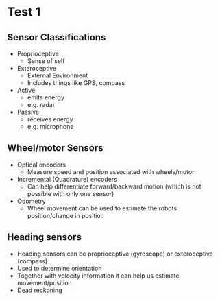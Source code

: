 * Test 1
** Sensor Classifications
- Proprioceptive
  - Sense of self
- Exteroceptive
  - External Environment
  - Includes things like GPS, compass
- Active
  - emits energy
  - e.g. radar
- Passive
  - receives energy
  - e.g. microphone
** Wheel/motor Sensors
- Optical encoders
  - Measure speed and position associated with wheels/motor
- Incremental (Quadrature) encoders
  - Can help differentiate forward/backward motion (which is not possible with only one sensor)
- Odometry
  - Wheel movement can be used to estimate the robots position/change in position
** Heading sensors
- Heading sensors can be proprioceptive (gyroscope) or exteroceptive (compass)
- Used to determine orientation
- Together with velocity information it can help us estimate movement/position
- Dead reckoning
